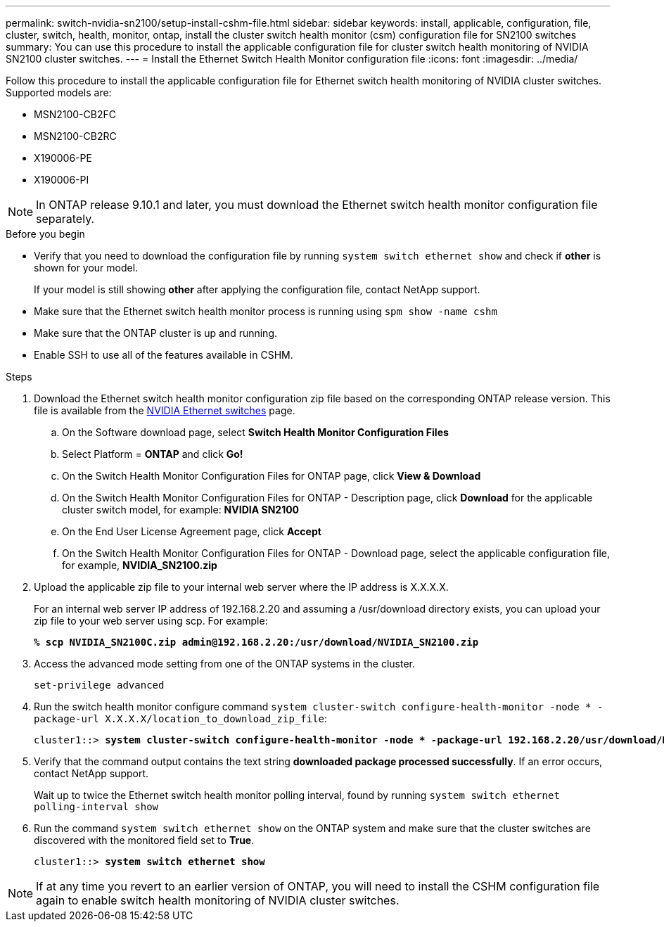 ---
permalink: switch-nvidia-sn2100/setup-install-cshm-file.html
sidebar: sidebar
keywords: install, applicable, configuration, file, cluster, switch, health, monitor, ontap, install the cluster switch health monitor (csm) configuration file for SN2100 switches
summary: You can use this procedure to install the applicable configuration file for cluster switch health monitoring of NVIDIA SN2100 cluster switches.
---
= Install the Ethernet Switch Health Monitor configuration file
:icons: font
:imagesdir: ../media/

[.lead]
Follow this procedure to install the applicable configuration file for Ethernet switch health monitoring of NVIDIA cluster switches. Supported models are:

* MSN2100-CB2FC
* MSN2100-CB2RC
* X190006-PE
* X190006-PI

NOTE: In ONTAP release 9.10.1 and later, you must download the Ethernet switch health monitor configuration file separately. 

//In future patch releases the configuration file will be bundled with ONTAP. 

.Before you begin

* Verify that you need to download the configuration file by running `system switch ethernet show` and check if *other* is shown for your model. 
+
If your model is still showing *other*  after applying the configuration file, contact NetApp support. 
* Make sure that the Ethernet switch health monitor process is running using `spm show -name cshm`
* Make sure that the ONTAP cluster is up and running.
* Enable SSH to use all of the features available in CSHM.

.Steps

. Download the Ethernet switch health monitor configuration zip file based on the corresponding ONTAP release version. This file is available from the https://mysupport.netapp.com/site/info/nvidia-cluster-switch[NVIDIA Ethernet switches^] page.
 .. On the Software download page, select *Switch Health Monitor Configuration Files*
 .. Select Platform = *ONTAP* and click *Go!*
 .. On the Switch Health Monitor Configuration Files for ONTAP page, click *View & Download*
 .. On the Switch Health Monitor Configuration Files for ONTAP - Description page, click *Download* for the applicable cluster switch model, for example: *NVIDIA SN2100*
 .. On the End User License Agreement page, click *Accept*
 .. On the Switch Health Monitor Configuration Files for ONTAP - Download page, select the applicable configuration file, for example, *NVIDIA_SN2100.zip*

. Upload the applicable zip file to your internal web server where the IP address is X.X.X.X.
+
For an internal web server IP address of 192.168.2.20 and assuming a /usr/download directory exists, you can upload your zip file to your web server using scp. For example: 
+
[subs=+quotes]
----
*% scp NVIDIA_SN2100C.zip admin@192.168.2.20:/usr/download/NVIDIA_SN2100.zip*
----

. Access the advanced mode setting from one of the ONTAP systems in the cluster.
+
`set-privilege advanced`
//+
//[subs=+quotes]
//----
//cluster1::> *set -privilege advanced*
//----

. Run the switch health monitor configure command `system cluster-switch configure-health-monitor -node * -package-url X.X.X.X/location_to_download_zip_file`:
+
[subs=+quotes]
----
cluster1::> *system cluster-switch configure-health-monitor -node * -package-url 192.168.2.20/usr/download/NVIDIA_SN2100.zip*
----

. Verify that the command output contains the text string *downloaded package processed successfully*. If an error occurs, contact NetApp support.
+
Wait up to twice the Ethernet switch health monitor polling interval, found by running `system switch ethernet polling-interval show`

. Run the command `system switch ethernet show` on the ONTAP system and make sure that the cluster switches are discovered with the monitored field set to *True*.
+
[subs=+quotes]
----
cluster1::> *system switch ethernet show*
----

NOTE: If at any time you revert to an earlier version of ONTAP, you will need to install the CSHM configuration file again to enable switch health monitoring of NVIDIA cluster switches.


// Updates for AFFFASDOC-237, 2024-JUL-02